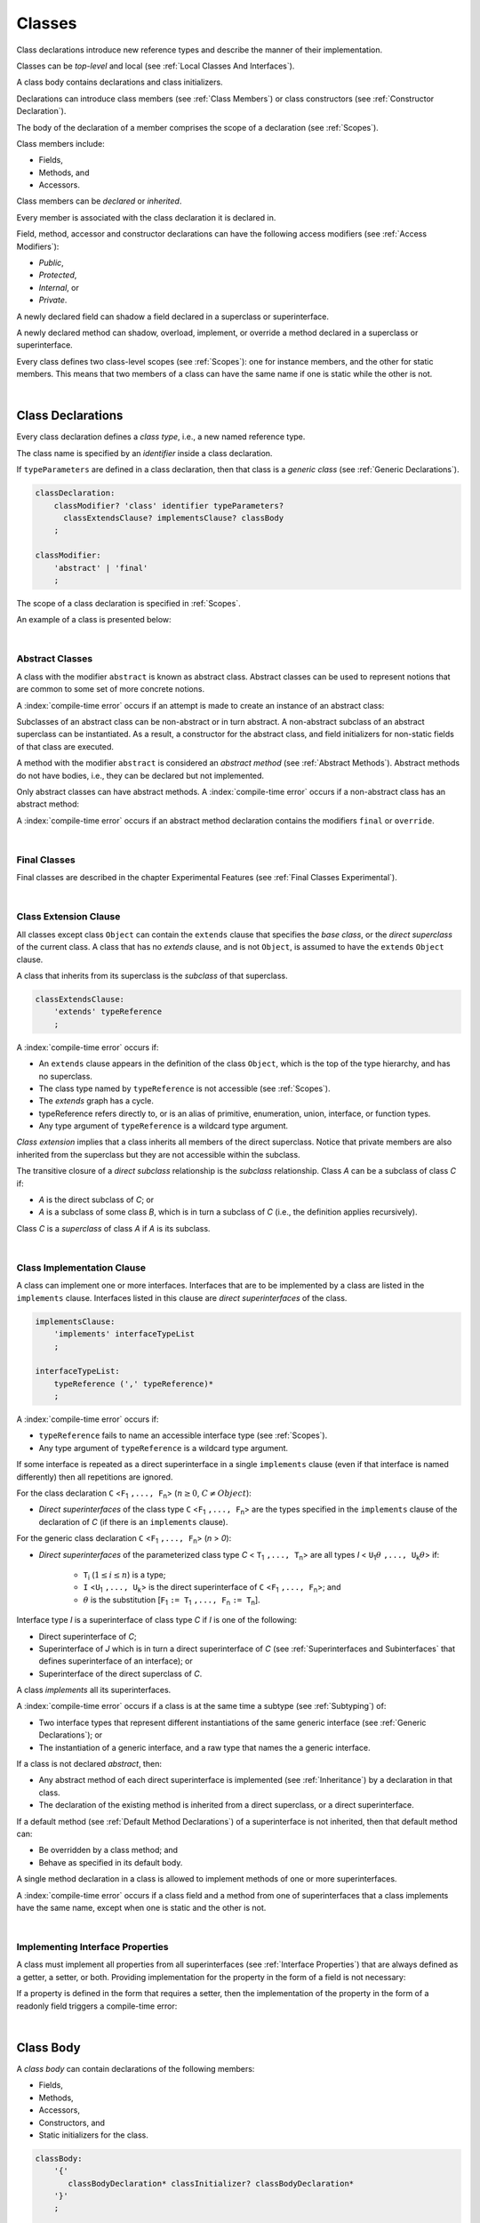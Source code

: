 ..
    Copyright (c) 2021-2024 Huawei Device Co., Ltd.
    Licensed under the Apache License, Version 2.0 (the "License");
    you may not use this file except in compliance with the License.
    You may obtain a copy of the License at
    http://www.apache.org/licenses/LICENSE-2.0
    Unless required by applicable law or agreed to in writing, software
    distributed under the License is distributed on an "AS IS" BASIS,
    WITHOUT WARRANTIES OR CONDITIONS OF ANY KIND, either express or implied.
    See the License for the specific language governing permissions and
    limitations under the License.

.. _Classes:

Classes
#######

.. meta:
    frontend_status: Done

Class declarations introduce new reference types and describe the manner
of their implementation.

Classes can be *top-level* and local (see :ref:`Local Classes And Interfaces`).

A class body contains declarations and class initializers.

Declarations can introduce class members (see :ref:`Class Members`) or class
constructors (see :ref:`Constructor Declaration`).

The body of the declaration of a member comprises the scope of a
declaration (see :ref:`Scopes`).

Class members include:

-  Fields,
-  Methods, and
-  Accessors.

.. index::
   class declaration
   reference type
   implementation
   class body
   field
   method
   accessor
   constructor
   instance
   member
   class initializer
   scope

Class members can be *declared* or *inherited*.

Every member is associated with the class declaration it is declared in.

Field, method, accessor and constructor declarations can have the following
access modifiers (see :ref:`Access Modifiers`):

-  *Public*,
-  *Protected*,
-  *Internal*, or
-  *Private*.

A newly declared field can shadow a field declared in a superclass or
superinterface.

A newly declared method can shadow, overload, implement, or override a method
declared in a superclass or superinterface.

Every class defines two class-level scopes (see :ref:`Scopes`): one for
instance members, and the other for static members. This means that two members
of a class can have the same name if one is static while the other is not.

.. index::
   class declaration
   access modifier
   field declaration
   method declaration
   accessor declaration
   constructor declaration
   shadowing
   implementing
   overriding
   superclass
   superinterface


|

.. _Class Declarations:

Class Declarations
******************

.. meta:
    frontend_status: Done

Every class declaration defines a *class type*, i.e., a new named
reference type.

The class name is specified by an *identifier* inside a class declaration.

If ``typeParameters`` are defined in a class declaration, then that class
is a *generic class* (see :ref:`Generic Declarations`).

.. index::
   class declaration
   class type
   reference type
   identifier
   generic class
   scope

.. code-block:: abnf

    classDeclaration:
        classModifier? 'class' identifier typeParameters?
          classExtendsClause? implementsClause? classBody
        ;

    classModifier:
        'abstract' | 'final'
        ;

The scope of a class declaration is specified in :ref:`Scopes`.

An example of a class is presented below:

.. code-block:: typescript
   :linenos:

    class Point {
      public x: number
      public y: number
      public constructor(x : number, y : number) {
        this.x = x
        this.y = y
      }
      public distanceBetween(other: Point): number {
        return Math.sqrt(
          (this.x - other.x) * (this.x - other.x) +
          (this.y - other.y) * (this.y - other.y)
        )
      }
      static origin = new Point(0, 0)
    }

|

.. _Abstract Classes:

Abstract Classes
================

.. meta:
    frontend_status: Done

A class with the modifier ``abstract`` is known as abstract class.
Abstract classes can be used to represent notions that are common
to some set of more concrete notions.

A :index:`compile-time error` occurs if an attempt is made to create
an instance of an abstract class:

.. code-block:: typescript
   :linenos:

   abstract class X {
      field: number
      constructor (p: number) { this.field = p }
   }
   let x = new X (666)
     // Compile-time error: Cannot create an instance of an abstract class.

Subclasses of an abstract class can be non-abstract or in turn abstract.
A non-abstract subclass of an abstract superclass can be instantiated. As a
result, a constructor for the abstract class, and field initializers
for non-static fields of that class are executed.

.. code-block:: typescript
   :linenos:

   abstract class Base {
      field: number
      constructor (p: number) { this.field = p }
   }

   class Derived extends Base {
      constructor (p: number) { super(p) }
   }

A method with the modifier ``abstract`` is considered an *abstract method*
(see :ref:`Abstract Methods`).
Abstract methods do not have bodies, i.e., they can be declared but not
implemented.

Only abstract classes can have abstract methods.
A :index:`compile-time error` occurs if a non-abstract class has
an abstract method:

.. code-block:: typescript
   :linenos:

   class Y {
     abstract method (p: string): void
     /* Compile-time error: Abstract methods can only
        be within an abstract class. */
   }

A :index:`compile-time error` occurs if an abstract method declaration
contains the modifiers ``final`` or ``override``.

.. index::
   modifier
   abstract
   method
   non-abstract
   class
   subclass
   instance
   instantiation
   constructor
   initializer
   non-static
   field
   execution
   implementation
   abstract method
   final

|

.. _Final Classes:

Final Classes
=============

.. meta:
    frontend_status: Done

Final classes are described in the chapter Experimental Features (see
:ref:`Final Classes Experimental`).

.. index::
   modifier
   class
   final


|

.. _Class Extension Clause:

Class Extension Clause
======================

.. meta:
    frontend_status: Done

All classes except class ``Object`` can contain the ``extends`` clause that
specifies the *base class*, or the *direct superclass* of the current class.
A class that has no *extends* clause, and is not ``Object``, is assumed to have
the ``extends`` ``Object`` clause.

A class that inherits from its superclass is the *subclass* of that superclass.

.. index::
   class
   Object
   clause
   direct superclass
   base class
   superclass

.. code-block:: abnf

    classExtendsClause:
        'extends' typeReference
        ;

A :index:`compile-time error` occurs if:

-  An ``extends`` clause appears in the definition of the class ``Object``,
   which is the top of the type hierarchy, and has no superclass.

-  The class type named by ``typeReference`` is not accessible (see
   :ref:`Scopes`).

-  The *extends* graph has a cycle.

-  typeReference refers directly to, or is an alias of primitive, enumeration,
   union, interface, or function types.

-  Any type argument of ``typeReference`` is a wildcard type argument.


*Class extension* implies that a class inherits all members of the direct
superclass. Notice that private members are also inherited from the superclass
but they are not accessible within the subclass.

.. index::
   class
   Object
   superclass
   type
   enum type
   primitive type
   class type
   extends clause
   extends graph
   wildcard
   type argument
   inheritance

.. code-block:: typescript
   :linenos:

    class Base {
      // All methods are mutually accessible in the class where
          they were declared
      public publicMethod () {
        this.protectedMethod()
        this.privateMethod()
      }
      protected protectedMethod () {
        this.publicMethod()
        this.privateMethod()
      }
      private privateMethod () {
        this.publicMethod();
        this.protectedMethod()
      }
    }
    class Derived extends Base {
      foo () {
        this.publicMethod()    // OK
        this.protectedMethod() // OK
        this.privateMethod()   // compile-time error:
                               // the private method is inaccessible
      }
    }

The transitive closure of a *direct subclass* relationship is the *subclass*
relationship. Class *A* can be a subclass of class *C* if:

-  *A* is the direct subclass of *C*; or

-  *A* is a subclass of some class *B*,  which is in turn a subclass of *C*
   (i.e., the definition applies recursively).


Class *C* is a *superclass* of class *A* if *A* is its subclass.

.. index::
   transitive closure
   direct subclass
   subclass relationship
   subclass
   class

|

.. _Class Implementation Clause:

Class Implementation Clause
===========================

.. meta:
    frontend_status: Done

A class can implement one or more interfaces. Interfaces that are to
be implemented by a class are listed in the ``implements`` clause.
Interfaces listed in this clause are *direct superinterfaces*
of the class.

.. code-block:: abnf

    implementsClause:
        'implements' interfaceTypeList
        ;

    interfaceTypeList:
        typeReference (',' typeReference)*
        ;

A :index:`compile-time error` occurs if:

-  ``typeReference`` fails to name an accessible interface type (see
   :ref:`Scopes`).

-  Any type argument of ``typeReference`` is a wildcard type argument.

If some interface is repeated as a direct superinterface in a single
``implements`` clause (even if that interface is named differently) then all
repetitions are ignored.

.. index::
   class declaration
   implementation
   accessible interface type
   type argument
   wildcard
   interface
   direct superinterface
   implements clause

For the class declaration ``C`` <``F``:sub:`1` ``,..., F``:sub:`n`> (:math:`n\geq{}0`,
:math:`C\neq{}Object`):

- *Direct superinterfaces* of the class type ``C`` <``F``:sub:`1` ``,..., F``:sub:`n`>
  are the types specified in the ``implements`` clause of the declaration of *C*
  (if there is an ``implements`` clause).


For the generic class declaration ``C`` <``F``:sub:`1` ``,..., F``:sub:`n`> (*n* > *0*):

-  *Direct superinterfaces* of the parameterized class type *C*
   < ``T``:sub:`1` ``,..., T``:sub:`n`> are all types *I*
   < ``U``:sub:`1`:math:`\theta{}` ``,..., U``:sub:`k`:math:`\theta{}`> if:

    - ``T``:sub:`i` (:math:`1\leq{}i\leq{}n`) is a type;
    - ``I`` <``U``:sub:`1` ``,..., U``:sub:`k`> is the direct superinterface of
      ``C`` <``F``:sub:`1` ``,..., F``:sub:`n`>; and
    - :math:`\theta{}` is the substitution [``F``:sub:`1` ``:= T``:sub:`1` ``,..., F``:sub:`n` ``:= T``:sub:`n`].

.. index::
   class declaration
   parameterized class type
   generic class
   direct superinterface
   implements clause

Interface type *I* is a superinterface of class type *C* if *I* is one of the
following:

-  Direct superinterface of *C*;
-  Superinterface of *J* which is in turn a direct superinterface of *C*
   (see :ref:`Superinterfaces and Subinterfaces` that defines superinterface
   of an interface); or
-  Superinterface of the direct superclass of *C*.


A class *implements* all its superinterfaces.

A :index:`compile-time error` occurs if a class is at the same time a
subtype (see :ref:`Subtyping`) of:

-  Two interface types that represent different instantiations of the same
   generic interface (see :ref:`Generic Declarations`); or
-  The instantiation of a generic interface, and a raw type that names the
   a generic interface.

.. index::
   class type
   direct superinterface
   superinterface
   interface
   superclass
   class
   subtype
   interface type
   instantiation
   generic interface
   raw type

If a class is not declared *abstract*, then:

-  Any abstract method of each direct superinterface is implemented (see
   :ref:`Inheritance`) by a declaration in that class.
-  The declaration of the existing method is inherited from a direct superclass,
   or a direct superinterface.


If a default method (see :ref:`Default Method Declarations`) of a
superinterface is not inherited, then that default method can:

-  Be overridden by a class method; and
-  Behave as specified in its default body.


A single method declaration in a class is allowed to implement methods of one
or more superinterfaces.

A :index:`compile-time error` occurs if a class field and a method from one
of superinterfaces that a class implements have the same name, except when one
is static and the other is not.

.. index::
   class type
   abstract class
   abstract method
   superinterface
   implementation
   overriding
   declaration
   class field
   method declaration
   inheritance
   superclass
   compile-time error
   implementation
   method body

|

.. _Implementing Interface Properties:

Implementing Interface Properties
=================================

.. meta:
    frontend_status: Done

A class must implement all properties from all superinterfaces (see
:ref:`Interface Properties`) that are always defined as a getter, a
setter, or both. Providing implementation for the property in the form of
a field is not necessary:

.. code-block-meta:


.. code-block:: typescript
   :linenos:

    interface Style {
      get color(): string
      set color(s: string)
    }

    class StyleClassOne implements Style {
      color: string = ""
    }

    class StyleClassTwo implements Style {
      private color_: string = ""

      get color(): string {
        return this.color_
      }

      set color(s: string) {
        this.color_ = s
      }
    }

If a property is defined in the form that requires a setter, then the
implementation of the property in the form of a readonly field triggers
a compile-time error:

.. code-block-meta:
   expect-cte

.. code-block:: typescript
   :linenos:

    interface Style {
      set color(s: string)
      writable: number
    }

    class StyleClassTwo implements Style {
      readonly color: string = "" // compile-time error
      readonly writable: number = 0  // compile-time error
    }

    function write_into_read_only (s: Style) {
      s.color = "Black"
      s.writable = 666
    }

    write_into_read_only (new StyleClassTwo)

.. index::
   class
   implementation
   getter
   setter
   field

|

.. _Class Body:

Class Body
**********

.. meta:
    frontend_status: Done

A *class body* can contain declarations of the following members:

-  Fields,
-  Methods,
-  Accessors,
-  Constructors, and
-  Static initializers for the class.

.. code-block:: abnf

    classBody:
        '{'
           classBodyDeclaration* classInitializer? classBodyDeclaration*
        '}'
        ;

    classBodyDeclaration:
        accessModifier?
        ( constructorDeclaration
        | classFieldDeclaration
        | classMethodDeclaration
        | classAccessorDeclaration
        )
        ;

Declarations can be inherited or immediately declared in a class. Any
declaration within a class has a class scope. The class scope is fully
defined in :ref:`Scopes`.

.. index::
   class body
   declaration
   member
   field
   method
   accessor
   type
   class
   interface
   constructor
   class initializer
   inheritance
   scope

|

.. _Class Members:

Class Members
*************

.. meta:
    frontend_status: Done

Class members are as follows:

-  Members inherited from their direct superclass (see :ref:`Inheritance`),
   except class ``Object`` that cannot have a direct superclass.
-  Members declared in a direct superinterface (see
   :ref:`Superinterfaces and Subinterfaces`).
-  Members declared in the class body (see :ref:`Class Body`).


Class members declared *private* are not accessible to all subclasses of
the class.

.. index::
   inheritance
   member
   direct superclass
   Object
   direct superinstance
   class body
   private
   subclass

Class members declared *protected* or *public* are inherited by subclasses
that are declared in a package other than the package containing the class
declaration.

Constructors and class initializers are not members, and are not inherited.

Members can be as follows:

-  Class fields (see :ref:`Field Declarations`),
-  Methods (see :ref:`Method Declarations`), and
-  Accessors (see :ref:`Accessor Declarations`).


A *method* is defined by the following:

#. *Type parameter*, i.e., the declaration of any type parameter of the
   method member.
#. *Argument type*, i.e., the list of types of arguments applicable to the
   method member.
#. *Return type*, i.e., the return type of the method member.
#. A ``throws``/``rethrows`` clause, i.e., an indication of the ability of a
   member method to raise exceptions.

Members can be as follows:

-  Static members that are not part of class instances, and can be accessed
   by using a qualified name notation (see :ref:`Names`) anywhere the class
   name or the interface name is accessible; and
-  Non-static, or instance members that belong to any instance of the class.


All names in both static and non-static class declaration scopes (see
:ref:`Scopes`) must be unique, i.e., fields and methods cannot have the
same name.

.. index::
   class
   member
   protected
   public
   inheritance
   subclass
   package
   declaration
   constructor
   initializer
   field
   method
   accessor
   return type
   argument type
   throws clause
   rethrows clause
   type parameter
   declaration scope

|

.. _Access Modifiers:

Access Modifiers
****************

.. meta:
    frontend_status: Partly

Access modifiers define how a class member or a constructor can be accessed.
Accessibility in |LANG| can be of the following kinds:

-  Private,
-  Internal,
-  Protected, or
-  Public.

The desired accessibility of class members and constructors can be explicitly
specified by the corresponding *access modifiers*:

.. code-block:: abnf

    accessModifier:
        'private'
        | 'internal'
        | 'protected'
        | 'public'
        ;

If no explicit modifier is provided, then a class member or a constructor
is implicitly considered public by default.

.. index::
   access modifier
   member
   constructor
   private
   public
   accessibility

|

.. _Private Access Modifier:

Private Access Modifier
=======================

.. meta:
    frontend_status: Done
    todo: only parsing is implemented, but checking isn't implemented yet, need libpandafile support too

The modifier ``private`` indicates that a class member or a constructor is
accessible within its declaring class, i.e., a private member or
constructor *m* declared in a class *C* can be accessed only within the
class body of *C*:

.. code-block:: typescript
   :linenos:

    class C {
      private count: number
      getCount(): number {
        return this.count // ok
      }
    }

    function increment(c: C) {
      c.count++ // compile-time error – 'count' is private
    }

.. index::
   modifier
   private
   class member
   constructor
   accessibility
   declaring class
   class body

|

.. _Internal Access Modifier:

Internal Access Modifier
========================

.. meta:
    frontend_status: Partly
    todo: Implement in libpandafile, implement semantic, now it is parsed and ignored - #16088

The modifier ``internal`` is described in the chapter Experimental Features
(see :ref:`Internal Access Modifier Experimental`).

|

.. _Protected Access Modifier:

Protected Access Modifier
=========================

.. meta:
    frontend_status: Done

The modifier ``protected`` indicates that a class member or a constructor is
accessible only within its declaring class and the classes derived from that
declaring class. A protected member *M* declared in a class *C* can be
accessed only within the class body of *C* or of a class derived from *C*:

.. code-block:: typescript
   :linenos:

    class C {
      protected count: number
       getCount(): number {
         return this.count // ok
       }
    }

    class D extends C {
      increment() {
        this.count++ // ok, D is derived from C
      }
    }

    function increment(c: C) {
      c.count++ // compile-time error – 'count' is not accessible
    }

.. index::
   modifier
   method
   protected
   constructor
   accessibility
   class body
   declaring class

|

.. _Public Access Modifier:

Public Access Modifier
======================

.. meta:
    frontend_status: Done
    todo: spec needs to be clarified - "The only exception and panic here is that the type the member or constructor belongs to must also be accessible"

The modifier ``public`` indicates that a class member or a constructor can be
accessed everywhere, provided that the member or the constructor belongs to
a type that is also accessible.

.. index::
   modifier
   protected
   access
   public
   constructor

|

.. _Field Declarations:

Field Declarations
******************

.. meta:
    frontend_status: Done

*Field declarations* represent data members in class instances or static data
members (see :ref:`Static Fields`). Class instance fields are in fact class
instance variables (see :ref:`Variable Declarations`). 

.. code-block:: abnf

    classFieldDeclaration:
        fieldModifier* variableDeclaration
        ;

    fieldModifier:
        'static' | 'readonly'
        ;

A :index:`compile-time error` occurs if:

-  One and the same field modifier is used more than once in a field declaration.
-  Name of a field declared in the body of a class declaration is already
   used for a method of this class.
-  Name of a field declared in the body of a class declaration is already
   used for another field in the same declaration with the same static or
   non-static status.

A field declared by a class with a certain name *shadows* any accessible
declaration of fields if they have the same name in superclasses of the class.
These are in fact different fields:

.. code-block:: typescript
   :linenos:

    class A {
      field = 1 // 'field' in class A has type number
      foo () { console.log (this) }
    }
    class B extends A {
      field = "a string" // 'field' in class B has type string
    }
    class C extends B {
      field = true // 'field' in class A has type boolean
    }

    let a:A = new A
    a.foo()
    a = new B
    a.foo()
    a = new C
    a.foo()

    // The output
    A {field: 1} 
    B {field: 1, field: "a string"} 
    C {field: 1, field: "a string", field: true} 


.. index::
   field declaration
   data member
   class instance
   field modifier
   class declaration
   shadowing
   access
   superclass
   class declaration body

Any static field can be accessed only with the qualification of a superclass or
of a superinterface name (see :ref:`Field Access Expression`).

In case of *shadowing*, a class can access all non-private fields of a
superclass and superinterfaces from its direct superclass and direct
superinterfaces, respectively, by using qualifications *this* or *super*.

A class can inherit more than one field or property with the same name from
its superinterfaces, or from both its superclass and superinterfaces. However,
an attempt to refer to such a field or property by its simple name within the
body of the class causes a :index:`compile-time error`.

The same field or property declaration can be inherited from an interface in
more than one way. In that case, the field or property is considered
to be inherited only once.

.. index::
   qualified name
   access
   class body
   shadowing
   shadowed field
   static field
   field access expression
   keyword super
   superclass
   type
   inheritance
   subclass
   private
   property declaration

|

.. _Static Fields:

Static Fields
=============

.. meta:
    frontend_status: Done

There are two categories of class or interface fields as follows:

- Static fields

  Static fields are declared with the modifier ``static``. A static field
  is not part of a class instance. There is one copy of a static field
  irrespective of how many instances of the class (even if zero) are
  eventually created.

  Static fields are always accessed by using a qualified name notation
  wherever the class or interface name is accessible (see :ref:`Scopes`).

- Instance, or non-static fields

  Instance fields belong to each instance of the class. An instance field
  is created for, and associated with a newly-created instance of a class,
  or of its superclass. An instance field is accessible via the name of the
  instance.

.. index::
   static field
   instantiation
   instance
   initialization
   class
   superclass
   non-static field

|

.. _Readonly Constant Fields:

Readonly (Constant) Fields
==========================

.. meta:
    frontend_status: Done

A field that has the modifier ``readonly`` is a *readonly field*. Changing
the value of a readonly field after initialization is not allowed. Both static
and non-static fields can be declared *readonly fields*.

.. index::
   readonly field
   constant field
   initialization
   modifier
   static field
   non-static field
   execution
   constructor

|

.. _Field Initialization:

Field Initialization
====================

.. meta:
    frontend_status: Done

Any field must be initialized before the first use (see
:ref:`Field Access Expression`). The initialization is performed using the
result of evaluation of the following:

- Default values (see :ref:`Default Values for Types`), or
- Field initializer (see below), and then
- Class initializer for a static fields (see :ref:`Class Initializer`), or
- Any class constructor for a non-static fields (see :ref:`Constructor Declaration`).

A :index:`compile-time error` occurs if none of above is applicable.

*Field initializer* is an expression that is evaluated at compile time or
runtime. The result of succseful evalution is assigned into the field. The
semantics of field initializers is therefore similar to that of assignments
(see :ref:`Assignment`).

The following rules apply to an initializer in a static field declaration:

-  A :index:`compile-time error` occurs if the initializer uses the keywords
   ``this`` or ``super`` while calling a method (see
   :ref:`Method Call Expression`) or accessing a field (see
   :ref:`Field Access Expression`).
-  The initializer is evaluated, and the assignment is performed only once
   before the first access to this field.

``Readonly`` fields initialization never uses default values (see
:ref:`Default Values for Types`).

In a non-static field declaration, an initializer is evaluated at runtime.
The assignment is performed each time an instance of the class is created.

The instance fields initializer expression cannot do the following:

- Call methods using ``this`` or ``super``;
- Use ``this`` directly (as an argument of function calls or in assignments);
- Use uninitialized fields of the current object.

If the initializer expression contains one of the above patterns, then a
:index:`compile-time error` occurs.

If allowed in the code, the above restrictions can break the consistency of
class instances as shown in the following examples:

.. code-block:: typescript
   :linenos:

    class C {
        a = this // compile-time error as 'this' is not fully initialized
        b = a.c // Refers to a non-initialized 'c' field of the same object
        c = a.b // Refers to a non-initialized 'b' field of the same object

        f1 = this.foo() // compile-time error as 'this' is used as an argument
        f2 = "a string field"
        foo (): string {
           console.log (this.f1, this.f2) // Both fields are not yet initizlized
           return this.f2
        }

    }

The compiler thus has to determine the right order of fields initialization.
A :index:`compile-time error` occurs if the order cannot be determined:

.. code-block:: typescript
   :linenos:

    class X {
        // The order can be determined
        a = this.b + this.c // 'a' is to be initialized third
        b = 1               // 'b' is to be initialized first
        c = this.b + 1      // 'c' is to be initialized second


        // The order cannot be determined
        f1 = this.f2 + this.f3 
           // compile-time error: circular dependency between 'f1' and 'f2'
        f2 = this.f1 + this.f3
        f3 = 666

    }


.. index::
   initializer
   non-static field
   field declaration
   initialization
   assignment
   variable
   access
   object
   assignment
   evaluation
   creation
   access
   static field
   instance
   class

Additional restrictions (as specified in :ref:`Exceptions and Errors Inside Field Initializers`)
apply to variable initializers that refer to fields which cannot be initialized yet.

|

.. _Method Declarations:

Method Declarations
*******************

.. meta:
    frontend_status: Done

*Methods* declare executable code that can be called:

.. code-block:: abnf

    classMethodDeclaration:
        methodOverloadSignature*
        methodModifier* typeParameters? identifier signature block?
        ;

    methodModifier:
        'abstract'
        | 'static'
        | 'final'
        | 'override'
        | 'native'
        ;

*Overloading signature* of a method allows calling a method in different ways.

The identifier of ``classMethodDeclaration`` is the method name that can be
used to refer to a method (see :ref:`Method Call Expression`).

A :index:`compile-time error` occurs if:

-  A method modifier appears more than once in a method declaration.
-  The body of a class declaration declares a method but the name of that
   method is already used for a field in the same declaration.
-  The body of a class declaration declares two same-name methods with
   overload-equivalent signatures (see :ref:`Overload-Equivalent Signatures`)
   as members of that body of a class declaration.

.. index::
   method declaration
   overload signature
   identifier
   method
   method modifier
   class declaration
   overload-equivalent signature
   class declaration body

|

.. _Static Methods:

Static Methods
==============

.. meta:
    frontend_status: Done

A method declared in a class with the modifier ``static`` is a *static method*.

A :index:`compile-time error` occurs if:

-  A method declaration contains another modifier (``abstract``, ``final``, or
   ``override``) along with the modifier ``static``.
-  The header or body of a class method includes the name of a type parameter
   of the surrounding declaration.

Static methods are always called without reference to a particular object. As
a result, a :index:`compile-time error` occurs if keywords ``this`` or ``super``
are used inside a static method.

.. index::
   static method
   keyword this
   keyword super
   keyword abstract
   keyword final
   keyword override
   keyword static
   class method header
   class method body
   type parameter

|

.. _Instance Methods:

Instance Methods
================

.. meta:
    frontend_status: Done

A method that is not declared static is called *non-static method*, or
an *instance method*.

An instance method is always called with respect to an object that becomes
the current object the keyword ``this`` refers to during the execution
of the method body.

.. index::
   static method
   instance method
   non-static method
   keyword this
   method body

|

.. _Abstract Methods:

Abstract Methods
================

.. meta:
    frontend_status: Done

An *abstract* method declaration introduces the method as a member along
with its signature but without an implementation. An abstract method is
declared with the modifier ``abstract`` in its declaration.

Non-abstract methods can be referred to as *concrete methods*.

A :index:`compile-time error` occurs if:

-  An abstract method is declared private.
-  A method declaration contains another modifier (``static``, ``final``, or
   ``native``) along with the modifier ``abstract``.
-  The abstract method *m* declaration does not appear directly within an
   abstract class *A*.
-  Any non-abstract subclass of *A*
   (see :ref:`Abstract Classes`) does not provide an implementation
   for *m*.

An abstract method can be overridden by another abstract method declaration
provided by an abstract subclass.

A :index:`compile-time error` occurs if an abstract method overrides a
non-abstract instance method.

.. index::
   abstract method declaration
   abstract method
   non-abstract instance method
   non-abstract method
   signature
   keyword abstract
   keyword static
   keyword final
   keyword native
   private
   abstract class
   overriding


|

.. _Final Methods:

Final Methods
=============

.. meta:
    frontend_status: Done

Final methods are described in the chapter Experimental Features (see
:ref:`Native Methods Experimental`).

|

.. _Override Methods:

Overriding Methods
==================

.. meta:
    frontend_status: Done

The ``override`` modifier indicates that an instance method in a superclass is
overridden by the corresponding instance method from a subclass (see
:ref:`Overloading and Overriding`).

The usage of the modifier ``override`` is optional but strongly recommended as
it makes the overriding explicit.

A :index:`compile-time error` occurs if:

-  A method marked with the modifier ``override`` does not override a method
   from a superclass.
-  A method declaration that contains the modifier ``override`` also contains
   the modifiers ``abstract`` or ``static``.


If the signature of the overridden method contains parameters with default
values (see :ref:`Optional Parameters`), then the overriding method always
uses the default parameter values of the overridden method.

A :index:`compile-time error` occurs if a parameter in the overriding method
has a default value.

.. index::
   keyword override
   keyword abstract
   keyword static
   final method
   signature
   overriding
   method
   superclass
   instance
   subclass
   default value
   overridden method
   overriding method

|

.. _Native Methods:

Native Methods
==============

.. meta:
    frontend_status: Done

Native methods are described in the chapter Experimental Features (see
:ref:`Native Methods Experimental`).

|

.. _Method Overload Signatures:

Method Overload Signatures
==========================

.. meta:
    frontend_status: None
    todo: implement TS overload signature #16181

|LANG| allows specifying a method that has several *overload signatures*,
i.e., several method headers that have the same name followed by one
implementation body.

.. index::
   native method
   method overload
   overload signature
   implementation
   function overload signature
   method overload signature

.. code-block:: abnf

    methodOverloadSignature:
        methodModifier* identifier signature
        ;

A :index:`compile-time error` occurs if the method implementation is not
present, or does not immediately follow the declaration.

A call of a method with overload signatures is always a call of the
implementation method.

The example below has one overload signature parameterless; the other
two have one parameter each:

.. index::
   method implementation
   method declaration
   method overload signature
   overload signature

.. code-block:: typescript
   :linenos:

    class C {
        foo(): void           // 1st signature
        foo(x: string): void  // 2nd signature
        foo(x?: string): void // implementation signature
        {
            console.log(x)
        }
    }
    let c = new C()
    c.foo()          // ok, call fits 1st and 3rd signatures
    c.foo("aa")      // ok, call fits 2nd and 3rd signatures
    c.foo(undefined) // ok, call fits the 3rd signature

The call ``c.foo()`` is executed as a call of the implementation method with
the ``undefined`` argument. The call ``c.foo(x)`` is executed as a call of the
implementation method with an argument.

*Overload signature* compatibility requirements are described in
:ref:`Overload Signature Correctness Check`.

In addition, a :index:`compile-time error` occurs if not **all** of the
following requirements are met:

-  Overload signatures and the implementation method have the same access
   modifier.
-  All overload signatures and the implementation method are static or
   non-static.
-  All overload signatures and the implementation method are final or
   non-final.
-  Overload signatures are not native (however, native implementation
   method is allowed).
-  Overload signatures are not abstract.

.. index::
   execution
   call
   signature
   overload signature-compatible
   overload signature
   access modifier
   public
   private
   protected
   abstract
   native implementation method
   final implementation method
   non-final implementation method
   static implementation method
   non-static implementation method

|

.. _Method Body:

Method Body
===========

.. meta:
    frontend_status: Done

A *method body* is a block of code that implements a method. A semicolon, or
an empty body (i.e., no body at all) indicate the absence of the implementation.

An abstract or native method must have an empty body.

In particular, a :index:`compile-time error` occurs if:

-  The body of an abstract or native method declaration is a block.
-  A method declaration is neither abstract nor native, but its body
   is empty, or is a semicolon.


See :ref:`Return Statements` for the rules that apply to return statements
in a method body.

A :index:`compile-time error` occurs if a method is declared to have a return
type, but its body can complete normally (see :ref:`Normal and Abrupt Statement Execution`).

.. index::
   method body
   block
   implementation
   implementation method
   abstract method
   native method
   method declaration
   return statement
   return type

|



.. _Accessor Declarations:

Accessor Declarations
*********************

.. meta:
    frontend_status: Done

Accessors are often used instead of fields to add additional control for
operations of getting or setting a field value. An accessor can be either
a getter or a setter.

.. code-block:: abnf

    classAccessorDeclaration:
        accessorModifier*
        ( 'get' identifier '(' ')' returnType block?
        | 'set' identifier '(' parameter ')' block?
        )
        ;

    accessorModifier:
        'abstract'
        | 'static'
        | 'final'
        | 'override'
        ;

Accessor modifiers are a subset of method modifiers. The allowed accessor
modifiers have exactly the same meaning as the corresponding method modifiers.
See :ref:`Abstract Methods` for the modifier ``abstract``,
:ref:`Static Methods` for the modifier ``static``, :ref:`Final Methods`
for the modifier ``final``, and :ref:`Override Methods` for the modifier
``override``.

.. index::
   access declaration
   field
   field value
   accessor
   getting
   setting
   getter
   setter
   expression
   accessor modifier
   method modifier
   abstract
   static method
   final method
   override method

.. code-block:: typescript
   :linenos:

    class Person {
      private _age: number = 0
      get age(): number { return this._age }
      set age(a: number) {
        if (a < 0) { throw new Error("wrong age") }
        this._age = a
      }
    }

Each *get-accessor* (*getter*) must have neither parameters nor an explicit
return type. Each *set-accessor* (*setter*) must have a single parameter and
no return value. The use of getters and setters looks the same as the use of
fields:

.. code-block:: typescript
   :linenos:

    class Person {
      private _age: number = 0
      get age(): number { return this._age }
      set age(a: number) {
        if (a < 0) { throw new Error("wrong age") }
        this._age = a
      }
    }

    let p = new Person()
    p.age = 25        // setter is called
    if (p.age > 30) { // getter is called
      // do something
    }

A class can define a getter, a setter, or both with the same name.
If both a getter and a setter with a particular name are defined,
then both must have the same accessor modifiers. Otherwise, a compile-time
error occurs.

Accessors can be implemented by using a private field to store its value
(as in the example above).

.. index::
   accessor
   getter
   setter
   explicit return type
   return value
   parameter
   private field
   class
   compile-time error
   accessor modifier

.. code-block:: typescript
   :linenos:

    class Person {
      name: string = ""
      surname: string = ""
      get fullName(): string {
        return this.surname + " " + this.name
      }
    }

|

.. _Class Initializer:

Class Initializer
*****************

.. meta:
    frontend_status: Done

When a class is initialized, the *class initializer* declared in the class is
executed along with all *class initializers* of all superclasses. The order of
execution is from the top superclass to the current class. Class initializers
(along with field initializers for static fields as described in
:ref:`Field Initialization`) ensure that all static fields receive their
initial values before the first use.

.. code-block:: typescript
   :linenos:

    classInitializer
        : 'static' block
        ;

A compile-time error occurs if a class initializer contains:

-  A ``return <expression>`` statement (see :ref:`Return Statements`).
-  A ``throw`` statement (see :ref:`Throw Statements`) with no surrounding
   ``try`` statement (see :ref:`Try Statements`) to handle the error or exception.
-  Keywords ``this`` (see :ref:`this Expression`) or ``super`` (see
   :ref:`Method Call Expression` and :ref:`Field Access Expression`), or any
   type of a variable declared outside the class initializer.


Restrictions of class initializers’ ability to refer to static fields (even
those within the scope) are specified in :ref:`Exceptions and Errors Inside Field Initializers`.
Class initializers cannot throw exceptions as they are effectively
non-throwing functions (see :ref:`Non-Throwing Functions`).

.. index::
   class initializer
   execution
   static field
   field initialization
   initial value
   compile-time error
   return expression statement
   throw statement
   try statement
   keyword this
   keyword super
   method call
   field access
   restriction
   scope
   exception
   error
   non-throwing function

|

.. _Constructor Declaration:

Constructor Declaration
***********************

.. meta:
    frontend_status: Done
    todo: Explicit Constructor Call - "Qualified superclass constructor calls" - not implemented, need more investigation (inner class)

*Constructors* are used to initialize objects that are instances of class.

A *constructor declaration* starts with the keyword ``constructor``, and has no
name. In any other syntactical aspect, a constructor declaration is similar to
a method declaration with no return type.

.. code-block:: abnf

    constructorDeclaration:
        constructorOverloadSignature*
        'constructor' '(' parameterList? ')' throwMark? constructorBody
        ;

    throwMark:
        'throws'
        | 'rethrows'
        ;

Constructors are called by the following:

-  Class instance creation expressions (see :ref:`New Expressions`);
-  Conversions and concatenations caused by the string concatenation operator
   '``+``' (see :ref:`String Concatenation`); and
-  Explicit constructor calls from other constructors (see :ref:`Constructor Body`).

Access to constructors is governed by access modifiers (see
:ref:`Access Modifiers` and :ref:`Scopes`). Declaring a constructor
inaccessible prevents class instantiation from using this constructor.
If the only constructor is declared inaccessible, then no class instance
can be created.

A compile-time error occurs if two constructors in a class are declared, and
have identical signatures.

See :ref:`Throwing Functions` for the ``throws``, and :ref:`Rethrowing Functions`
for the ``rethrows`` mark.

.. index::
   constructor
   constructor declaration
   object
   creation
   instance
   instance creation
   instance creation expression
   expression
   class
   keyword constructor
   class instance
   concatenation
   conversion
   string concatenation operator
   explicit constructor call
   throwing function
   rethrowing function
   throws mark
   rethrows mark
   scope
   compile-time error
   access modifier
   access
   class instantiation
   signature

|

.. _Formal Parameters:

Formal Parameters
=================

.. meta:
    frontend_status: Done

The syntax and semantics of a constructor’s formal parameters are identical
to those of a method.

.. _Constructor Overload Signatures:

Constructor Overload Signatures
===============================

.. meta:
    frontend_status: None
    todo: implement TS overload signature #16181

|LANG| allows specifying a constructor that can be called in different ways by
providing *overload signatures*, i.e., several constructor headers which are
followed by one constructor implementation body.

.. index::
   overload signature
   constructor overload signature

.. code-block:: abnf

    constructorOverloadSignature:
        accessModifier? 'constructor' signature
        ;

A :index:`compile-time error` occurs if the constructor implementation is not
present, or does not immediately follow the declaration.

A call of a constructor with overload signature is always a call of the
constructor implementation body.

The example below has one overload signature parameterless, and others have one
parameter each:

.. code-block:: typescript
   :linenos:

    class C {
        constructor()           // 1st signature
        constructor(x: string)  // 2nd signature
        constructor(x?: string) // 3rd - implementation signature
        {
            console.log(x)
        }
    }
    new C()          // ok, fits the 1st and 3rd signatures
    new C("aa")      // ok, fits the 2nd and 3rd signatures
    new C(undefined) // ok, fits 3rd signature

The new expression (see :ref:`New Expressions`) ``new C()`` leads to a call of
the constructor implementation with the argument  ``undefined``. The ``new C(x)``
creates an object calling constructor implementation with 'x' as an argument.

*Overload signature* compatibility requirements are described in
:ref:`Overload Signature Correctness Check`.

A :index:`compile-time error` occurs if at least two different overload
signatures or implementation signatures have different *access modifiers*.

.. code-block:: typescript
   :linenos:

    class Incorrect {
        // Constructors have different access modifiers
        private constructor()             // private 1st signature
        protected constructor(x: string)  // protected 2nd signature
        constructor(x?: string)           // public 3rd - implementation signature
        {}
    }


|

.. _Constructor Body:

Constructor Body
================

.. meta:
    frontend_status: Done

The constructor body must provide correct initialization of new class instances.
Constructors have two variations:

- *Primary constructor* that initializes its instance [1]_ own fields directly;

- *Secondary constuctor* that uses another same-class constructor to initialize
  its instance fields.

The syntax of both variations is the same:

.. code-block:: abnf

    constructorBody:
        '{' statement* constructorCall? statement* '}'
        ;

    constructorCall:
        'this' arguments
        | 'super' arguments
        ;


The high-level sequence of a *primary constructor* body includes the following:

1. Optional arbitrary code that does not use ``this`` or ``super``.

2. Mandatory call to ``super([arguments])`` (see :ref:`Explicit Constructor Call`)
   if a class has an extension clause (see :ref:`Class Extension Clause`).

3. Implicitly added compiler-generated code that:

    - Sets default values for instance own fields.

    - Executes instance own field initializers in a valid order determined by
      the compiler. If the compiler detects a circular reference, then a
      compile-time error occurs.

4. Arbitrary code that guarantees all remaining instance fields (if any) are
   initialized but does not:

    - Use the value of an instance field before its initialization.
    - Call any instance method before all instance own fields are initialized.

5. Optional arbitrary code.

The example below shows *primary constuctors*:

.. code-block:: typescript
   :linenos:

    class Point {
      x: number
      y: number
      constructor(x: number, y: number) {
        this.x = x
        this.y = y
      }
    }

    class ColoredPoint extends Point {
      static readonly WHITE = 0
      static readonly BLACK = 1
      color: number
      constructor(x: number, y: number, color: number) {
        super(x, y) // calls base class constructor
        this.color = color
      }
    }

.. index::
   statement
   constructor body
   constructor call
   direct superclass


The high-level sequence of a *secondary constructor* body includes the following:

1. Optional arbitrary code that does not use ``this`` or ``super``.

2. Call to another same-class constructor ``this([arguments])`` with arguments.

3. Optional arbitrary code.

The example below shows *primary* and *secondary* constuctors:

.. code-block-meta:

.. code-block:: typescript
   :linenos:

    class ColoredPoint extends Point {
      static readonly WHITE = 0
      static readonly BLACK = 1
      color: number

      // primary constructor:
      constructor(x: number, y: number, color: number) {
        super(x, y) // calls base class constructor as class has 'extends'
        this.color = color
      }
      // secondary constructor:
      constructor(color: number) {
        this(0, 0, color)
      }
    }


A compile-time error occurs if a constructor calls itself, directly or
indirectly, through a series of one or more explicit constructor calls
using ``this``.

A constructor body looks like a method body (see :ref:`Method Body`), except
for the semantics as described above. Explicit return of a value (see
:ref:`Return Statements`) is prohibited. On the opposite, a constructor body
can use a return statement without an expression.

A constructor body must not use fields of a created object before the fields
are initialized: ``this`` can be passed as an argument only after each object
field receives an initial value. The checks are performed by the compiler.
If the compiler finds a violation, then a compile-time error occurs.

A constructor body can have no more than one call to the current class or
direct superclass constructor. A compile-time error occurs otherwise.

.. index::
   compile-time error
   constructor call
   constructor body
   superclass
   direct superclass
   argument
   primordial class
   Object
   method body
   return statement
   expression
   this
   super()

|

.. _Explicit Constructor Call:

Explicit Constructor Call
=========================

.. meta:
    frontend_status: Done

There are two kinds of *explicit constructor call* statements:

-  *Alternate constructor calls* that begin with the keyword ``this``, and
   can be prefixed with explicit type arguments (used to call an alternate
   same-class constructor).
-  *Superclass constructor calls* (used to call a constructor from
   the direct superclass) called *unqualified superclass constructor calls*
   that begin with the keyword ``super``, and can be prefixed with explicit
   type arguments.


A compile-time error occurs if the constructor body of an explicit
constructor call statement:

-  Refers to any non-static field or instance method; or
-  Uses the keywords ``this`` or ``super`` in any expression.

.. index::
   constructor call
   constructor call statement
   alternate constructor call
   keyword this
   superclass constructor call
   direct superclass constructor
   unqualified superclass constructor call statement
   keyword super
   prefix
   explicit type argument
   compile-time error
   constructor body
   non-static field
   instance method
   superclass
   expression
   instantiation
   enclosing
   qualified superclass constructor call statement
   static context


An ordinary method call evaluates an alternate constructor call statement
left-to-right. The evaluation starts from arguments, proceeds to constructor,
and then the constructor is called.

The process of evaluation of a superclass constructor call statement is
performed as follows:

.. index::
   expression
   qualified superclass constructor call statement
   subclass
   access
   scope
   method call
   evaluation
   alternate constructor call statement
   argument
   constructor
   superclass constructor call statement

1. If instance *i* is created, then the following procedure is used to
   determine *i*'s immediately enclosing instance with respect to *S*
   (if available):

   -  If the declaration of *S* occurs in a static context, then *i* has no
      immediately enclosing instance with respect to *S*.

   -  If the superclass constructor call is unqualified, then *S* must be a
      local class.

      If *S* is a local class, then the immediately enclosing type declaration
      of *S* is *O*.

      If *n* is an integer (:math:`n\geq{}1`), and *O* is the *n*’th
      lexically enclosing type declaration of *C*, then *i*'s immediately
      enclosing instance with respect to *S* is the *n*’th lexically enclosing
      instance of ``this``.

.. index::
   instance
   creation
   enclosing instance
   static context
   superclass constructor call
   qualified superclass constructor call
   unqualified superclass constructor call
   enclosing type declaration
   integer
   lexically enclosing type declaration
   lexically enclosing instance
   expression
   evaluation

2. After *i*'s immediately enclosing instance with respect to *S* (if available)
   is determined, the evaluation of the superclass constructor call statement
   continues left-to-right. The arguments to the constructor are evaluated, and
   then the constructor is called.

3. If the superclass constructor call statement completes normally after all,
   then all non-static field initializers of *C* are executed. *I* is executed
   before *J* if a non-static field initializer *I* textually precedes another
   non-static field initializer *J*.


   Non-static field initializers are executed if the superclass constructor
   call:

   -  Has an explicit constructor call statement; or
   -  Is implicit.


   An alternate constructor call does not perform the implicit execution.

.. index::
   immediately enclosing instance
   evaluation
   superclass constructor call
   superclass constructor call statement
   argument
   constructor
   non-static field initializer
   execution
   alternate constructor call statement

|

.. _Default Constructor:

Default Constructor
===================

.. meta:
    frontend_status: Done

If a class contains no constructor declaration, then a default constructor
is implicitly declared. This guarantees that every class has effectively at
least one constructor. The default constructor has the following form:

-  The access modifier of the default constructor is ``public`` (see :ref:`Access Modifiers`).

-  The default constructor has no ``throws`` or ``rethrows`` clauses.

-  The body of the default constructor contains a call to the superclass
   constructor with no arguments except the primordial class ``Object``. The
   body of the default constructor for the primordial class ``Object`` is empty.

A compile-time error occurs if a default constructor is implicit, but
the superclass:

-  Has no accessible constructor without parameters; and
-  Has a constructor without parameters but with ``throws`` or ``rethrows``
   clauses.

.. code-block:: typescript
   :linenos:

   // Class declarations without constructors
   class Object {}
   class Base {}
   class Derived extends Base {}


   // Class declarations with default constructors declared implicitly
   class Object {
     constructor () {} // Empty body - as there is no supercalss
   }
   // Default constructors added
   class Base { constructor () { super () } }
   class Derived extends Base { constructor () { super () } }

   // Example of an error case #1
   class A {
       private constructor () {}
   }
   class B extends A {} // No constructor in B
   // During compilation of B
   class B extends A { constructor () { super () } } // Default constructor added
   // And it leads to compile-time error as default constructor calls super()
   // which is private and inaccessible

   // Example of an error case #2
   class A {
       constructor () throws {}
   }
   class B extends A {} // No constructor in B
   // During compilation of B
   class B extends A { constructor () { super () } } // Default constructor added
   // And it leads to compile-time error as default constructor is not marked as throws
   // but it call super() which throws


.. index::
   default constructor
   constructor declaration
   field
   default value
   top-level class
   local class
   access modifier
   throws clause
   rethrows clause
   primordial class
   Object
   compile-time error
   accessible constructor

|

.. _Inheritance:

Inheritance
***********

.. meta:
    frontend_status: Done

Class *C* inherits all accessible members from its direct superclass and
direct superinterfaces, and optionally overrides or hides some of the
inherited members.

An accessible member is a public, protected, or internal member in the
same package as *C*.

If *C* is not abstract, then it must implement all inherited abstract methods.
The method of each inherited abstract method must be defined with
*override-compatible* signatures (see :ref:`Override-Compatible Signatures`).

Semantic checks for inherited method and accessors are described in
:ref:`Overloading and Overriding in Classes`.

Constructors from the direct superclass of *C*  are not subject of overloading
and overriding because such constructors are not accessible in *C* directly,
and can only be called from a constructor of *C* (see :ref:`Constructor Body`).

If *C* defines a static or instance field *F* with the same name as that of
a field accessible from its direct superclass, then *F* hides the inherited
field.

.. code-block:: typescript
   :linenos:

   interface Interface {
      foo(): void
      static foo(): void { /* some method body */ }
   }
   class Base {
      foo() { /* Base class method body */ }
      // foo() is declared in class Base

      static foo () { /* Base class static method body */ }
   }
   class Derived extends Base implements Interface {
      override foo() { /* Derived class method body */ }
      // foo() is both 
      //   - overriden in class Derived, and
      //   - implements foo() from the Interface

      // static foo() inherited from Base hides static foo() from Interface
   }

   let target: Interface = new Derived
   target.foo()  // this is a call to an instance method foo() overriden in class Derived

   Interface.foo()  // this is a call to a static method foo() declared in Interface
   Base.foo()  // this is a call to a static method foo() declared in Base
   Derived.foo() // this is a call to a static method foo() declared in Derived
  

.. index::
   inheritance
   direct superclass
   static method
   instance method
   public
   protected
   package
   signature
   abstract method
   direct superinterface

|

.. _Local Classes and Interfaces:

Local Classes and Interfaces
****************************

.. meta:
    frontend_status: Done

Local classes and interfaces (see :ref:`Interfaces`) are declared within the
body of a function, method, or any block delimited by balanced braces in a
group of zero or more statements.

Names of local classes and interfaces are visible only within the scope they
are declared in. When declared in a scope, names of local classes and
interfaces have access to entities visible within this scope, and capture the
entities they use from this scope. Function/method parameters and local
variables can be used and thus captured.

A compile-time error occurs if:

-  A local class or interface declaration has access modifier ``public``,
   ``protected``, or ``private``.
-  A local class or interface declaration members have access modifier
   ``public``, ``protected``, ``private``, or ``export``.


The example below shows local classes and interfaces in a top-level function:

.. code-block:: typescript
   :linenos:

    function foo (parameter: number) {
      let local: string = "function local"
      interface LocalInterface { // Local interface in a top-level function
        method (): void // It has a method
        field: string   // and a property
      }
      class LocalClass implements LocalInterface { // Class implements interface
        // Local class in a top-level function
        method () { console.log ("Instance field = ", this.field, " par = ", parameter, " loc = ", local) }
        field: string = "`instance field value`"
        static method () { console.log ("Static field = ", LocalClass.field) }
        static field: string = "`class/static field value`"
      }
      let lc: LocalInterface  = new LocalClass
        // Both local types can be freely used in the top-level function scope
      lc.method()
      LocalClass.method()
    }


The example below shows local classes and interfaces in a class method. The
algorithm is similar to that in a top-level function. However, the
surrounding class members are not accessible from local classes:

.. code-block:: typescript
   :linenos:

    class A_class {
      field: number = 1234 // Not visible for the local class
      method (parameter: number) {
        let local: string = "instance local"
        interface LocalInterface {
           method (): void
           field: string
        }
        class LocalClass implements LocalInterface {
           method () { console.log ("Instance field = ", this.field, " par = ", parameter, " loc = ", local) }
           field: string = "`instance field value`"
           static method () { console.log ("Static field = ", LocalClass.field) }
           static field: string = "`class/static field value`"
        }
        let lc: LocalInterface  = new LocalClass
        lc.method()
        LocalClass.method()
      }
      static method (parameter: number) {
        let local: string = "class/static local"
        interface LocalInterface {
           method (): void
           field: string
        }
        class LocalClass implements LocalInterface {
           method () { console.log ("Instance field = ", this.field, " par = ", parameter, " loc = ", local) }
           field: string = "`instance field value`"
           static method () { console.log ("Static field = ", LocalClass.field) }
           static field: string = "`class/static field value`"
        }
        let lc: LocalInterface  = new LocalClass
        lc.method()
        LocalClass.method()
      }
    }


-------------

.. [1]
   Class own fields here means fields declared within the class.

.. raw:: pdf

   PageBreak


